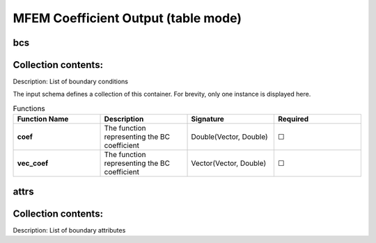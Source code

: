 .. |uncheck|    unicode:: U+2610 .. UNCHECKED BOX
.. |check|      unicode:: U+2611 .. CHECKED BOX

====================================
MFEM Coefficient Output (table mode)
====================================

---
bcs
---


--------------------
Collection contents:
--------------------

Description: List of boundary conditions

The input schema defines a collection of this container.
For brevity, only one instance is displayed here.

.. list-table:: Functions
   :widths: 25 25 25 25
   :header-rows: 1
   :stub-columns: 1

   * - Function Name
     - Description
     - Signature
     - Required
   * - coef
     - The function representing the BC coefficient
     - Double(Vector, Double)
     - |uncheck|
   * - vec_coef
     - The function representing the BC coefficient
     - Vector(Vector, Double)
     - |uncheck|

-----
attrs
-----


--------------------
Collection contents:
--------------------

Description: List of boundary attributes
